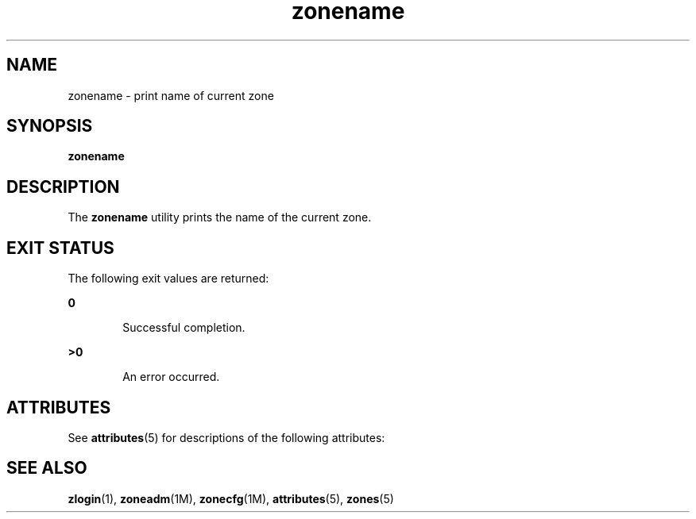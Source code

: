 '\" te
.\" Copyright (c) 2004, Sun Microsystems, Inc.  All Rights Reserved
.\" The contents of this file are subject to the terms of the Common Development and Distribution License (the "License").  You may not use this file except in compliance with the License.
.\" You can obtain a copy of the license at usr/src/OPENSOLARIS.LICENSE or http://www.opensolaris.org/os/licensing.  See the License for the specific language governing permissions and limitations under the License.
.\" When distributing Covered Code, include this CDDL HEADER in each file and include the License file at usr/src/OPENSOLARIS.LICENSE.  If applicable, add the following below this CDDL HEADER, with the fields enclosed by brackets "[]" replaced with your own identifying information: Portions Copyright [yyyy] [name of copyright owner]
.TH zonename 1 "9 Jan 2004" "SunOS 5.11" "User Commands"
.SH NAME
zonename \- print name of current zone
.SH SYNOPSIS
.LP
.nf
\fBzonename\fR 
.fi

.SH DESCRIPTION
.sp
.LP
The \fBzonename\fR utility prints the name of the current zone.
.SH EXIT STATUS
.sp
.LP
The following exit values are returned:
.sp
.ne 2
.mk
.na
\fB\fB0\fR\fR
.ad
.RS 6n
.rt  
Successful completion.
.RE

.sp
.ne 2
.mk
.na
\fB\fB>0\fR\fR
.ad
.RS 6n
.rt  
An error occurred.
.RE

.SH ATTRIBUTES
.sp
.LP
See \fBattributes\fR(5) for descriptions of the following attributes:
.sp

.sp
.TS
tab() box;
cw(2.75i) |cw(2.75i) 
lw(2.75i) |lw(2.75i) 
.
ATTRIBUTE TYPEATTRIBUTE VALUE
_
AvailabilitySUNWzoneu
_
Interface StabilityEvolving
.TE

.SH SEE ALSO
.sp
.LP
\fBzlogin\fR(1), \fBzoneadm\fR(1M), \fBzonecfg\fR(1M), \fBattributes\fR(5), \fBzones\fR(5)
